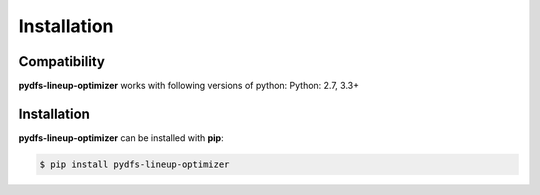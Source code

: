 .. _pydfs-lineup-optimizer-installation:


Installation
============

Compatibility
-------------
**pydfs-lineup-optimizer** works with following versions of python: Python: 2.7, 3.3+

Installation
------------

**pydfs-lineup-optimizer** can be installed with **pip**:

.. code-block:: bash

    $ pip install pydfs-lineup-optimizer
